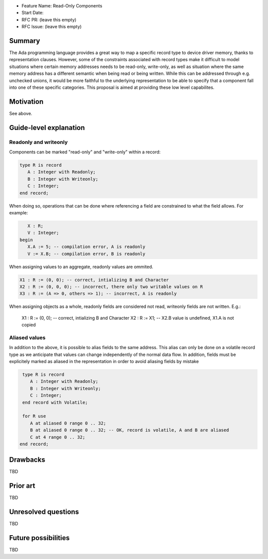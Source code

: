 - Feature Name: Read-Only Components
- Start Date: 
- RFC PR: (leave this empty)
- RFC Issue: (leave this empty)

Summary
=======

The Ada programming language provides a great way to map a specific record type
to device driver memory, thanks to representation clauses. However, some of the
constraints associated with record types make it difficult to model situations 
where certain memory addresses needs to be read-only, write-only, as well as
situation where the same memory address has a different semantic when being read
or being written. While this can be addressed through e.g. unchecked unions, 
it would be more faithful to the underlying representation to be able to specify
that a component fall into one of these specific categories. This proposal is 
aimed at providing these low level capabilites.

Motivation
==========

See above.

Guide-level explanation
=======================

Readonly and writeonly
----------------------

Components can be marked "read-only" and "write-only" within a record:

.. code-block:: ada

   type R is record
      A : Integer with Readonly;
      B : Integer with Writeonly;
      C : Integer;
   end record;

When doing so, operations that can be done where referencing a field are 
constrained to what the field allows. For example:

.. code-block:: ada

      X : R;
      V : Integer;
   begin
      X.A := 5; -- compilation error, A is readonly
      V := X.B; -- compilation error, B is readonly

When assigning values to an aggregate, readonly values are ommited.

.. code-block:: ada

   X1 : R := (0, 0); -- correct, intializing B and Character
   X2 : R := (0, 0, 0); -- incorrect, there only two writable values on R
   X3 : R := (A => 0, others => 1); -- incorrect, A is readonly
   
When assigning objects as a whole, readonly fields are considered not read,
writeonly fields are not written. E.g.:

   X1 : R := (0, 0); -- correct, intializing B and Character
   X2 : R := X1; -- X2.B value is undefined, X1.A is not copied

Aliased values
--------------

In addition to the above, it is possible to alias fields to the same address.
This alias can only be done on a volatile record type as we anticipate that
values can change independently of the normal data flow. In addition, fields 
must be explicitely marked as aliased in the representation in order to 
avoid aliasing fields by mistake

.. code-block:: ada

   type R is record
      A : Integer with Readonly;
      B : Integer with Writeonly;
      C : Integer;
   end record with Volatile;

   for R use
      A at aliased 0 range 0 .. 32;
      B at aliased 0 range 0 .. 32; -- OK, record is volatile, A and B are aliased
      C at 4 range 0 .. 32;
  end record;


Drawbacks
=========

TBD

Prior art
=========

TBD

Unresolved questions
====================

TBD

Future possibilities
====================

TBD
